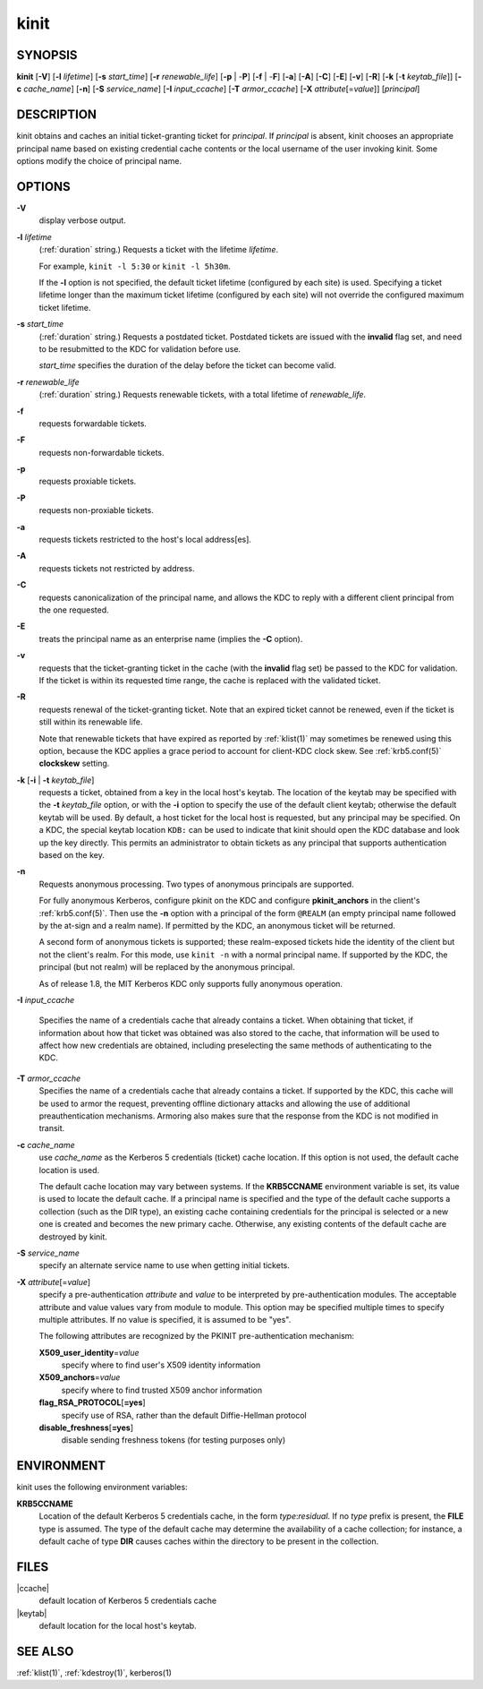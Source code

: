 .. _kinit(1):

kinit
=====

SYNOPSIS
--------

**kinit**
[**-V**]
[**-l** *lifetime*]
[**-s** *start_time*]
[**-r** *renewable_life*]
[**-p** | -**P**]
[**-f** | -**F**]
[**-a**]
[**-A**]
[**-C**]
[**-E**]
[**-v**]
[**-R**]
[**-k** [-**t** *keytab_file*]]
[**-c** *cache_name*]
[**-n**]
[**-S** *service_name*]
[**-I** *input_ccache*]
[**-T** *armor_ccache*]
[**-X** *attribute*\ [=\ *value*]]
[*principal*]


DESCRIPTION
-----------

kinit obtains and caches an initial ticket-granting ticket for
*principal*.  If *principal* is absent, kinit chooses an appropriate
principal name based on existing credential cache contents or the
local username of the user invoking kinit.  Some options modify the
choice of principal name.


OPTIONS
-------

**-V**
    display verbose output.

**-l** *lifetime*
    (:ref:`duration` string.)  Requests a ticket with the lifetime
    *lifetime*.

    For example, ``kinit -l 5:30`` or ``kinit -l 5h30m``.

    If the **-l** option is not specified, the default ticket lifetime
    (configured by each site) is used.  Specifying a ticket lifetime
    longer than the maximum ticket lifetime (configured by each site)
    will not override the configured maximum ticket lifetime.

**-s** *start_time*
    (:ref:`duration` string.)  Requests a postdated ticket.  Postdated
    tickets are issued with the **invalid** flag set, and need to be
    resubmitted to the KDC for validation before use.

    *start_time* specifies the duration of the delay before the ticket
    can become valid.

**-r** *renewable_life*
    (:ref:`duration` string.)  Requests renewable tickets, with a total
    lifetime of *renewable_life*.

**-f**
    requests forwardable tickets.

**-F**
    requests non-forwardable tickets.

**-p**
    requests proxiable tickets.

**-P**
    requests non-proxiable tickets.

**-a**
    requests tickets restricted to the host's local address[es].

**-A**
    requests tickets not restricted by address.

**-C**
    requests canonicalization of the principal name, and allows the
    KDC to reply with a different client principal from the one
    requested.

**-E**
    treats the principal name as an enterprise name (implies the
    **-C** option).

**-v**
    requests that the ticket-granting ticket in the cache (with the
    **invalid** flag set) be passed to the KDC for validation.  If the
    ticket is within its requested time range, the cache is replaced
    with the validated ticket.

**-R**
    requests renewal of the ticket-granting ticket.  Note that an
    expired ticket cannot be renewed, even if the ticket is still
    within its renewable life.

    Note that renewable tickets that have expired as reported by
    :ref:`klist(1)` may sometimes be renewed using this option,
    because the KDC applies a grace period to account for client-KDC
    clock skew.  See :ref:`krb5.conf(5)` **clockskew** setting.

**-k** [**-i** | **-t** *keytab_file*]
    requests a ticket, obtained from a key in the local host's keytab.
    The location of the keytab may be specified with the **-t**
    *keytab_file* option, or with the **-i** option to specify the use
    of the default client keytab; otherwise the default keytab will be
    used.  By default, a host ticket for the local host is requested,
    but any principal may be specified.  On a KDC, the special keytab
    location ``KDB:`` can be used to indicate that kinit should open
    the KDC database and look up the key directly.  This permits an
    administrator to obtain tickets as any principal that supports
    authentication based on the key.

**-n**
    Requests anonymous processing.  Two types of anonymous principals
    are supported.

    For fully anonymous Kerberos, configure pkinit on the KDC and
    configure **pkinit_anchors** in the client's :ref:`krb5.conf(5)`.
    Then use the **-n** option with a principal of the form ``@REALM``
    (an empty principal name followed by the at-sign and a realm
    name).  If permitted by the KDC, an anonymous ticket will be
    returned.

    A second form of anonymous tickets is supported; these
    realm-exposed tickets hide the identity of the client but not the
    client's realm.  For this mode, use ``kinit -n`` with a normal
    principal name.  If supported by the KDC, the principal (but not
    realm) will be replaced by the anonymous principal.

    As of release 1.8, the MIT Kerberos KDC only supports fully
    anonymous operation.

**-I** *input_ccache*

    Specifies the name of a credentials cache that already contains a
    ticket.  When obtaining that ticket, if information about how that
    ticket was obtained was also stored to the cache, that information
    will be used to affect how new credentials are obtained, including
    preselecting the same methods of authenticating to the KDC.

**-T** *armor_ccache*
    Specifies the name of a credentials cache that already contains a
    ticket.  If supported by the KDC, this cache will be used to armor
    the request, preventing offline dictionary attacks and allowing
    the use of additional preauthentication mechanisms.  Armoring also
    makes sure that the response from the KDC is not modified in
    transit.

**-c** *cache_name*
    use *cache_name* as the Kerberos 5 credentials (ticket) cache
    location.  If this option is not used, the default cache location
    is used.

    The default cache location may vary between systems.  If the
    **KRB5CCNAME** environment variable is set, its value is used to
    locate the default cache.  If a principal name is specified and
    the type of the default cache supports a collection (such as the
    DIR type), an existing cache containing credentials for the
    principal is selected or a new one is created and becomes the new
    primary cache.  Otherwise, any existing contents of the default
    cache are destroyed by kinit.

**-S** *service_name*
    specify an alternate service name to use when getting initial
    tickets.

**-X** *attribute*\ [=\ *value*]
    specify a pre-authentication *attribute* and *value* to be
    interpreted by pre-authentication modules.  The acceptable
    attribute and value values vary from module to module.  This
    option may be specified multiple times to specify multiple
    attributes.  If no value is specified, it is assumed to be "yes".

    The following attributes are recognized by the PKINIT
    pre-authentication mechanism:

    **X509_user_identity**\ =\ *value*
        specify where to find user's X509 identity information

    **X509_anchors**\ =\ *value*
        specify where to find trusted X509 anchor information

    **flag_RSA_PROTOCOL**\ [**=yes**]
        specify use of RSA, rather than the default Diffie-Hellman
        protocol

    **disable_freshness**\ [**=yes**]
        disable sending freshness tokens (for testing purposes only)


ENVIRONMENT
-----------

kinit uses the following environment variables:

**KRB5CCNAME**
    Location of the default Kerberos 5 credentials cache, in the form
    *type*:*residual*.  If no *type* prefix is present, the **FILE**
    type is assumed.  The type of the default cache may determine the
    availability of a cache collection; for instance, a default cache
    of type **DIR** causes caches within the directory to be present
    in the collection.


FILES
-----

|ccache|
    default location of Kerberos 5 credentials cache

|keytab|
    default location for the local host's keytab.


SEE ALSO
--------

:ref:`klist(1)`, :ref:`kdestroy(1)`, kerberos(1)

